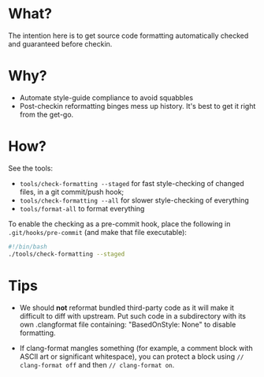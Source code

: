 * What?
The intention here is to get source code formatting automatically
checked and guaranteed before checkin.

* Why?
- Automate style-guide compliance to avoid squabbles
- Post-checkin reformatting binges mess up history.  It's best to get
  it right from the get-go.


* How?
See the tools:
  - ~tools/check-formatting --staged~ for fast style-checking of
    changed files, in a git commit/push hook;
  - ~tools/check-formatting --all~ for slower style-checking of everything
  - ~tools/format-all~ to format everything

To enable the checking as a pre-commit hook, place the following in
~.git/hooks/pre-commit~ (and make that file executable):
#+BEGIN_SRC sh
#!/bin/bash
./tools/check-formatting --staged
#+END_SRC


* Tips
- We should *not* reformat bundled third-party code as it will make it
  difficult to diff with upstream.  Put such code in a subdirectory
  with its own .clangformat file containing: "BasedOnStyle: None" to
  disable formatting.

- If clang-format mangles something (for example, a comment block with
  ASCII art or significant whitespace), you can protect a block using
  ~// clang-format off~ and then ~// clang-format on~.
